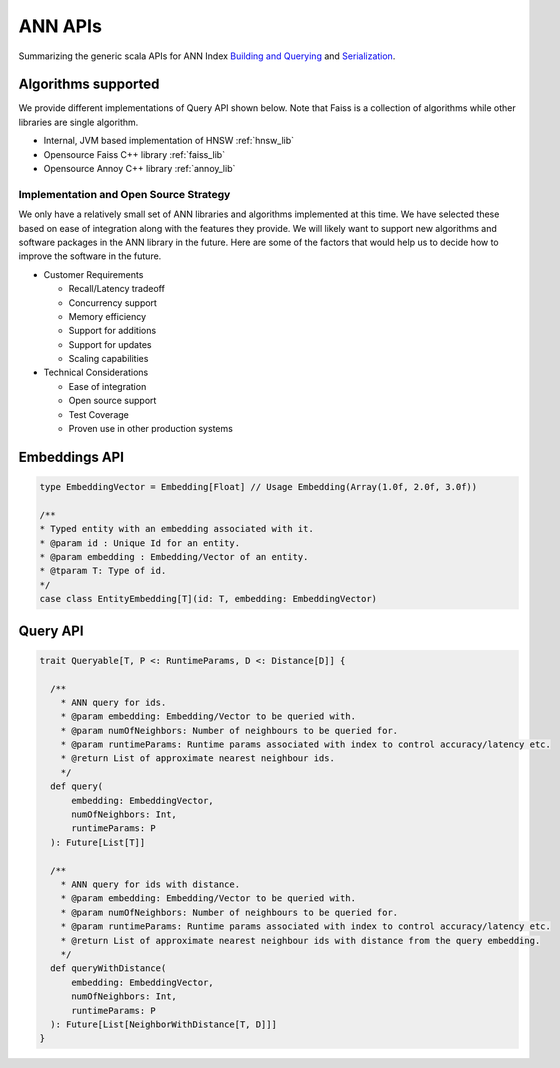 .. _api:

ANN APIs
==========

Summarizing the generic scala APIs for ANN Index `Building and Querying <https://cgit.twitter.biz/source/tree/ann/src/main/scala/com/twitter/ann/common/Api.scala>`_ and `Serialization <https://cgit.twitter.biz/source/tree/ann/src/main/scala/com/twitter/ann/common/Serialization.scala>`_.


Algorithms supported
---------------------

We provide different implementations of Query API shown below. Note that Faiss is a collection of algorithms while other libraries are single algorithm.

* Internal, JVM based implementation of HNSW :ref:`hnsw_lib`
* Opensource Faiss C++ library :ref:`faiss_lib`
* Opensource Annoy C++ library :ref:`annoy_lib`

Implementation and Open Source Strategy
^^^^^^^^^^^^^^^^^^^^^^^^^^^^^^^^^^^^^^^
We only have a relatively small set of ANN libraries and algorithms implemented at this time. We have selected these based on ease of integration along with the features they provide. We will likely want to support new algorithms and software packages in the ANN library in the future. Here are some of the factors that would help us to decide how to improve the software in the future. 

* Customer Requirements

  * Recall/Latency tradeoff

  * Concurrency support

  * Memory efficiency

  * Support for additions

  * Support for updates

  * Scaling capabilities

* Technical Considerations

  * Ease of integration

  * Open source support
  
  * Test Coverage

  * Proven use in other production systems


Embeddings API
---------------
.. code-block:: scala

  type EmbeddingVector = Embedding[Float] // Usage Embedding(Array(1.0f, 2.0f, 3.0f))
  
  /**
  * Typed entity with an embedding associated with it.
  * @param id : Unique Id for an entity.
  * @param embedding : Embedding/Vector of an entity.
  * @tparam T: Type of id.
  */
  case class EntityEmbedding[T](id: T, embedding: EmbeddingVector)


Query API
----------
.. code-block:: scala

  trait Queryable[T, P <: RuntimeParams, D <: Distance[D]] {

    /**
      * ANN query for ids.
      * @param embedding: Embedding/Vector to be queried with.
      * @param numOfNeighbors: Number of neighbours to be queried for.
      * @param runtimeParams: Runtime params associated with index to control accuracy/latency etc.
      * @return List of approximate nearest neighbour ids.
      */
    def query(
        embedding: EmbeddingVector,
        numOfNeighbors: Int,
        runtimeParams: P
    ): Future[List[T]]

    /**
      * ANN query for ids with distance.
      * @param embedding: Embedding/Vector to be queried with.
      * @param numOfNeighbors: Number of neighbours to be queried for.
      * @param runtimeParams: Runtime params associated with index to control accuracy/latency etc.
      * @return List of approximate nearest neighbour ids with distance from the query embedding.
      */
    def queryWithDistance(
        embedding: EmbeddingVector,
        numOfNeighbors: Int,
        runtimeParams: P
    ): Future[List[NeighborWithDistance[T, D]]]
  }